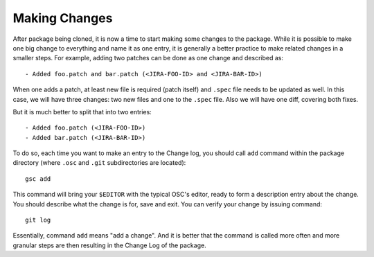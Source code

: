 Making Changes
==============

After package being cloned, it is now a time to start making some
changes to the package. While it is possible to make one big change to
everything and name it as one entry, it is generally a better practice
to make related changes in a smaller steps. For example, adding two
patches can be done as one change and described as::

  - Added foo.patch and bar.patch (<JIRA-FOO-ID> and <JIRA-BAR-ID>)

When one adds a patch, at least new file is required (patch itself)
and ``.spec`` file needs to be updated as well. In this case, we will
have three changes: two new files and one to the ``.spec`` file. Also
we will have one diff, covering both fixes.

But it is much better to split that into two entries::

  - Added foo.patch (<JIRA-FOO-ID>)
  - Added bar.patch (<JIRA-BAR-ID>)

To do so, each time you want to make an entry to the Change log, you
should call ``add`` command within the package directory (where
``.osc`` and ``.git`` subdirectories are located)::
    
  gsc add

This command will bring your ``$EDITOR`` with the typical OSC's
editor, ready to form a description entry about the change. You should
describe what the change is for, save and exit. You can verify your
change by issuing command::

  git log

Essentially, command ``add`` means "add a change". And it is better
that the command is called more often and more granular steps are then
resulting in the Change Log of the package.
